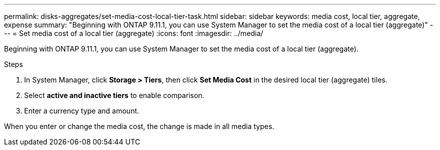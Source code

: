 ---
permalink: disks-aggregates/set-media-cost-local-tier-task.html
sidebar: sidebar
keywords: media cost, local tier, aggregate, expense
summary: "Beginning with ONTAP 9.11.1, you can use System Manager to set the media cost of a local tier (aggregate)"
---
= Set media cost of a local tier (aggregate)
:icons: font
:imagesdir: ../media/

[.lead]
Beginning with ONTAP 9.11.1, you can use System Manager to set the media cost of a local tier (aggregate).

.Steps

. In System Manager, click *Storage > Tiers*, then click *Set Media Cost* in the desired local tier (aggregate) tiles.

. Select *active and inactive tiers* to enable comparison.

. Enter a currency type and amount.

When you enter or change the media cost, the change is made in all media types.
